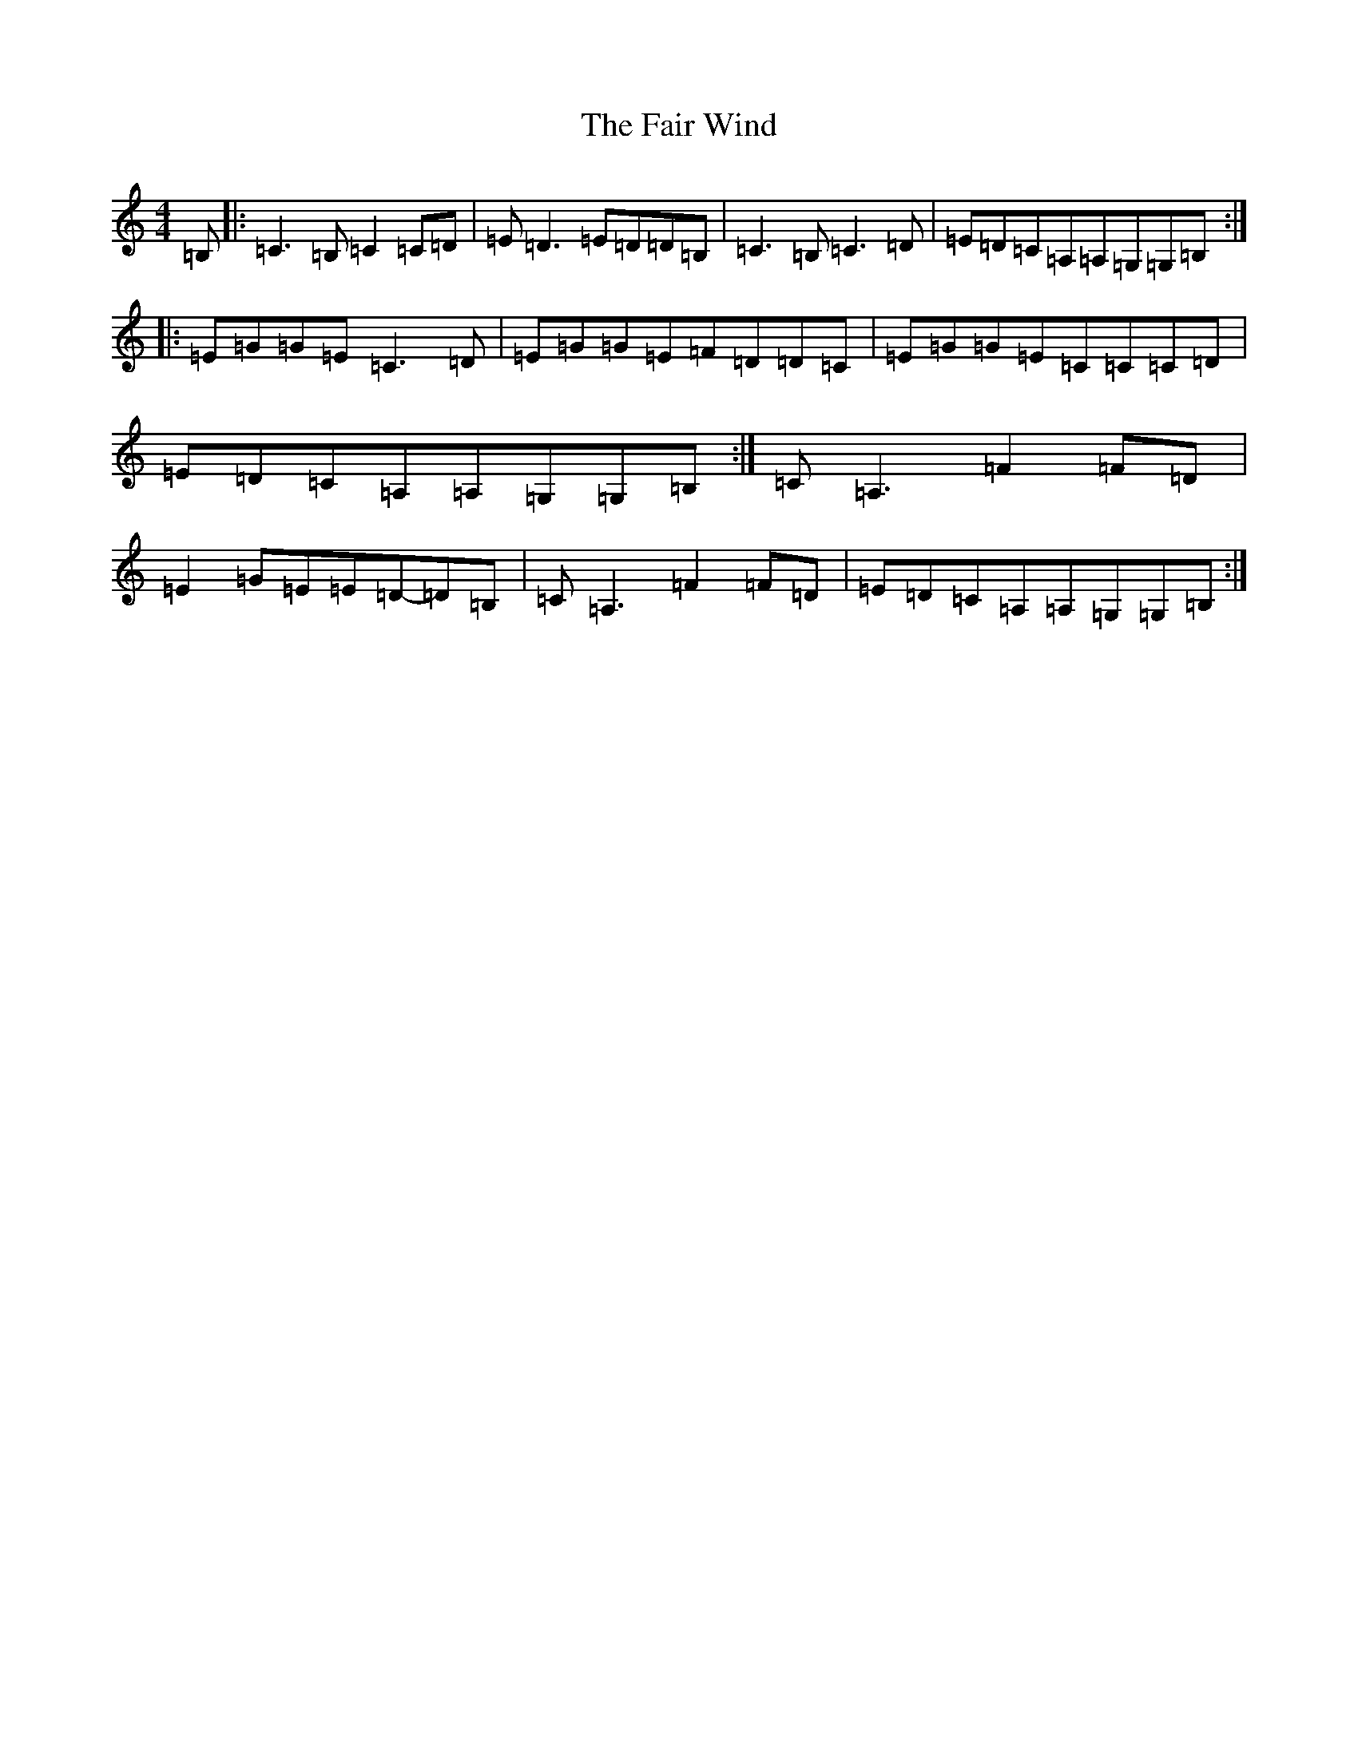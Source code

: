 X: 20775
T: Fair Wind, The
S: https://thesession.org/tunes/936#setting9474
Z: G Major
R: reel
M: 4/4
L: 1/8
K: C Major
=B,|:=C3=B,=C2=C=D|=E=D3=E=D=D=B,|=C3=B,=C3=D|=E=D=C=A,=A,=G,=G,=B,:||:=E=G=G=E=C3=D|=E=G=G=E=F=D=D=C|=E=G=G=E=C=C=C=D|=E=D=C=A,=A,=G,=G,=B,:|=C=A,3=F2=F=D|=E2=G=E=E=D-=D=B,|=C=A,3=F2=F=D|=E=D=C=A,=A,=G,=G,=B,:|